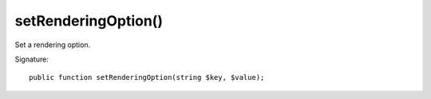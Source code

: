 setRenderingOption()
''''''''''''''''''''

Set a rendering option.

Signature::

   public function setRenderingOption(string $key, $value);

